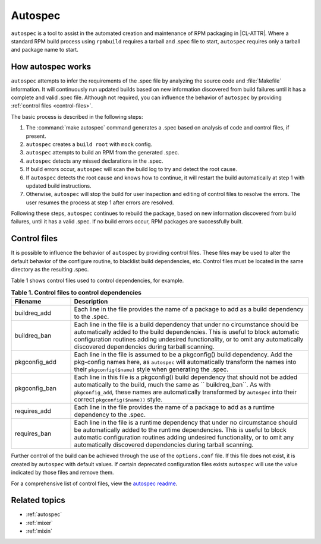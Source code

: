 .. _autospec-about:

Autospec
########

``autospec`` is a tool to assist in the automated creation and maintenance of
RPM packaging in |CL-ATTR|. Where a standard RPM build process using ``rpmbuild``
requires a tarball and .spec file to start, ``autospec`` requires only a tarball
and package name to start.

How autospec works
******************

``autospec`` attempts to infer the requirements of the .spec file by analyzing
the source code and :file:`Makefile` information. It will continuously run
updated builds based on new information discovered from build failures until it
has a complete and valid .spec file. Although not required, you can influence
the behavior of ``autospec`` by providing :ref:`control files <control-files>`.

The basic process is described in the following steps:

#. The :command:`make autospec` command generates a .spec based on
   analysis of code and control files, if present.

#. ``autospec`` creates a ``build root`` with ``mock`` config.

#. ``autospec`` attempts to build an RPM from the generated .spec.

#. ``autospec`` detects any missed declarations in the .spec.

#. If build errors occur, ``autospec`` will scan the build log to try and detect
   the root cause.

#. If ``autospec`` detects the root cause and knows how to continue, it will restart the build
   automatically at step 1 with updated build instructions.

#. Otherwise, ``autospec`` will stop the build for user inspection and editing of control files
   to resolve the errors. The user resumes the process at step 1 after errors are resolved.

Following these steps, ``autospec`` continues to rebuild the package, based on
new information discovered from build failures, until it has a valid .spec. If
no build errors occur, RPM packages are successfully built.

.. _control-files:

Control files
*************

It is possible to influence the behavior of ``autospec`` by providing control
files. These files may be used to alter the default behavior of the configure
routine, to blacklist build dependencies, etc. Control files must be located
in the same directory as the resulting .spec.

Table 1 shows control files used to control dependencies, for example.

.. list-table:: **Table 1. Control files to control dependencies**
   :widths: 20 80
   :header-rows: 1

   * - Filename
     - Description
   * - buildreq_add
     - Each line in the file provides the name of a package to add as a
       build dependency to the .spec.
   * - buildreq_ban
     - Each line in the file is a build dependency that under no
       circumstance should be automatically added to the build dependencies.
       This is useful to block automatic configuration routines adding
       undesired functionality, or to omit any automatically discovered
       dependencies during tarball scanning.
   * - pkgconfig_add
     - Each line in the file is assumed to be a pkgconfig() build
       dependency. Add the pkg-config names here, as ``autospec`` will
       automatically transform the names into their ``pkgconfig($name)``
       style when generating the .spec.
   * - pkgconfig_ban
     - Each line in this file is a pkgconfig() build dependency that should
       not be added automatically to the build, much the same as
       `` buildreq_ban``. As with ``pkgconfig_add``, these names are
       automatically transformed by ``autospec`` into their correct
       ``pkgconfig($name))`` style.
   * - requires_add
     - Each line in the file provides the name of a package to add as a
       runtime dependency to the .spec.
   * - requires_ban
     - Each line in the file is a runtime dependency that under no
       circumstance should be automatically added to the runtime
       dependencies. This is useful to block automatic configuration
       routines adding undesired functionality, or to omit any automatically
       discovered dependencies during tarball scanning.

Further control of the build can be achieved through the use of the
``options.conf`` file. If this file does not exist, it is created by
``autospec`` with default values. If certain deprecated configuration
files exists ``autospec`` will use the value indicated by those files and
remove them.

For a comprehensive list of control files, view the `autospec readme`_.

Related topics
**************

* :ref:`autospec`
* :ref:`mixer`
* :ref:`mixin`

.. _autospec readme: https://github.com/clearlinux/autospec

